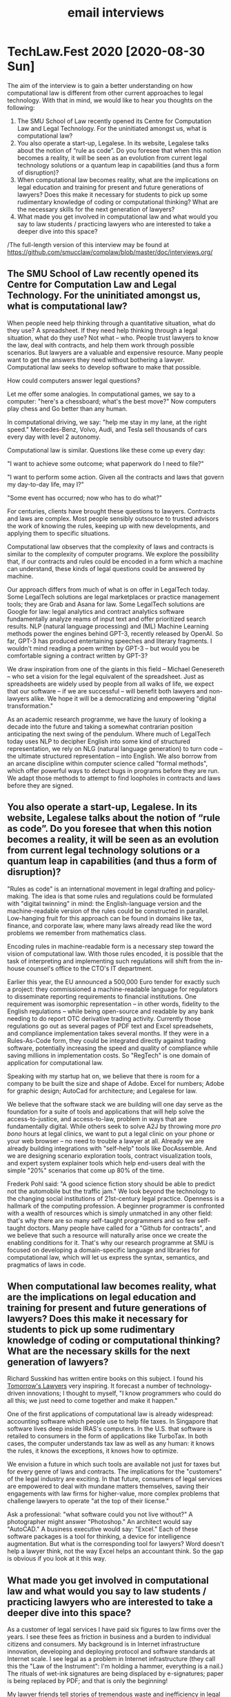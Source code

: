 #+TITLE: email interviews

* TechLaw.Fest 2020 [2020-08-30 Sun]

The aim of the interview is to gain a better understanding on how computational law is different from other current approaches to legal technology. With that in mind, we would like to hear you thoughts on the following:

1. The SMU School of Law recently opened its Centre for Computation Law and Legal Technology. For the uninitiated amongst us, what is computational law?
2. You also operate a start-up, Legalese. In its website, Legalese talks about the notion of “rule as code”. Do you foresee that when this notion becomes a reality, it will be seen as an evolution from current legal technology solutions or a quantum leap in capabilities (and thus a form of disruption)?
3. When computational law becomes reality, what are the implications on legal education and training for present and future generations of lawyers? Does this make it necessary for students to pick up some rudimentary knowledge of coding or computational thinking? What are the necessary skills for the next generation of lawyers?
4. What made you get involved in computational law and what would you say to law students / practicing lawyers who are interested to take a deeper dive into this space?

/The full-length version of this interview may be found at https://github.com/smucclaw/complaw/blob/master/doc/interviews.org/

** The SMU School of Law recently opened its Centre for Computation Law and Legal Technology. For the uninitiated amongst us, what is computational law?

When people need help thinking through a quantitative situation, what do they use? A spreadsheet. If they need help thinking through a legal situation, what do they use? Not what -- who. People trust lawyers to know the law, deal with contracts, and help them work through possible scenarios. But lawyers are a valuable and expensive resource. Many people want to get the answers they need without bothering a lawyer. Computational law seeks to develop software to make that possible.

How could computers answer legal questions?

Let me offer some analogies. In computational games, we say to a computer: "here's a chessboard; what's the best move?" Now computers play chess and Go better than any human.

In computational driving, we say: "help me stay in my lane, at the right speed." Mercedes-Benz, Volvo, Audi, and Tesla sell thousands of cars every day with level 2 autonomy.

Computational law is similar. Questions like these come up every day:

"I want to achieve some outcome; what paperwork do I need to file?"

"I want to perform some action. Given all the contracts and laws that govern my day-to-day life, may I?"

"Some event has occurred; now who has to do what?"

For centuries, clients have brought these questions to lawyers. Contracts and laws are complex. Most people sensibly outsource to trusted advisors the work of knowing the rules, keeping up with new developments, and applying them to specific situations.

Computational law observes that the complexity of laws and contracts is similar to the complexity of computer programs. We explore the possibility that, if our contracts and rules could be encoded in a form which a machine can understand, these kinds of legal questions could be answered by machine.

Our approach differs from much of what is on offer in LegalTech today. Some LegalTech solutions are legal marketplaces or practice management tools; they are Grab and Asana for law. Some LegalTech solutions are Google for law: legal analytics and contract analytics software fundamentally analyze reams of input text and offer prioritized search results. NLP (natural language processing) and (ML) Machine Learning methods power the engines behind GPT-3, recently released by OpenAI. So far, GPT-3 has produced entertaining speeches and literary fragments. I wouldn't mind reading a poem written by GPT-3 -- but would you be comfortable signing a contract written by GPT-3?

We draw inspiration from one of the giants in this field -- Michael Genesereth -- who set a vision for the legal equivalent of the spreadsheet. Just as spreadsheets are widely used by people from all walks of life, we expect that our software -- if we are successful -- will benefit both lawyers and non-lawyers alike. We hope it will be a democratizing and empowering "digital transformation."

As an academic research programme, we have the luxury of looking a decade into the future and taking a somewhat contrarian position anticipating the next swing of the pendulum. Where much of LegalTech today uses NLP to decipher English into some kind of structured representation, we rely on NLG (natural language generation) to turn code -- the ultimate structured representation -- into English. We also borrow from an arcane discipline within computer science called "formal methods", which offer powerful ways to detect bugs in programs before they are run. We adapt those methods to attempt to find loopholes in contracts and laws before they are signed.

** You also operate a start-up, Legalese. In its website, Legalese talks about the notion of “rule as code”. Do you foresee that when this notion becomes a reality, it will be seen as an evolution from current legal technology solutions or a quantum leap in capabilities (and thus a form of disruption)?

"Rules as code" is an international movement in legal drafting and policy-making. The idea is that some rules and regulations could be formulated with "digital twinning" in mind: the English-language version and the machine-readable version of the rules could be constructed in parallel. Low-hanging fruit for this approach can be found in domains like tax, finance, and corporate law, where many laws already read like the word problems we remember from mathematics class.

Encoding rules in machine-readable form is a necessary step toward the vision of computational law. With those rules encoded, it is possible that the task of interpreting and implementing such regulations will shift from the in-house counsel's office to the CTO's IT department.

Earlier this year, the EU announced a 500,000 Euro tender for exactly such a project: they commissioned a machine-readable language for regulators to disseminate reporting requirements to financial institutions. One requirement was isomorphic representation -- in other words, fidelity to the English regulations -- while being open-source and readable by any bank needing to do report OTC derivative trading activity. Currently those regulations go out as several pages of PDF text and Excel spreadsehets, and compliance implementation takes several months. If they were in a Rules-As-Code form, they could be integrated directly against trading software, potentially increasing the speed and quality of compliance while saving millions in implementation costs. So "RegTech" is one domain of application for computational law.

Speaking with my startup hat on, we believe that there is room for a company to be built the size and shape of Adobe. Excel for numbers; Adobe for graphic design; AutoCad for architecture; and Legalese for law.

We believe that the software stack we are building will one day serve as the foundation for a suite of tools and applications that will help solve the access-to-justice, and access-to-law, problem in ways that are fundamentally digital. While others seek to solve A2J by throwing more /pro bono/ hours at legal clinics, we want to put a legal clinic on your phone or your web browser -- no need to trouble a lawyer at all. Already we are already building integrations with "self-help" tools like DocAssemble. And we are designing scenario exploration tools, contract visualization tools, and expert system explainer tools which help end-users deal with the simple "20%" scenarios that come up 80% of the time.

Frederk Pohl said: "A good science fiction story should be able to predict not the automobile but the traffic jam." We look beyond the technology to the changing social institutions of 21st-century legal practice. Openness is a hallmark of the computing profession. A beginner programmer is confronted with a wealth of resources which is simply unmatched in any other field: that's why there are so many self-taught programmers and so few self-taught doctors. Many people have called for a "Github for contracts", and we believe that such a resource will naturally arise once we create the enabling conditions for it. That's why our research programme at SMU is focused on developing a domain-specific language and libraries for computational law, which will let us express the syntax, semantics, and pragmatics of laws in code.

** When computational law becomes reality, what are the implications on legal education and training for present and future generations of lawyers? Does this make it necessary for students to pick up some rudimentary knowledge of coding or computational thinking? What are the necessary skills for the next generation of lawyers?

Richard Susskind has written entire books on this subject. I found his [[https://www.amazon.com/Tomorrows-Lawyers-Introduction-Your-Future-ebook/dp/B072JC98RX][Tomorrow's Lawyers]] very inspiring. It forecast a number of technology-driven innovations; I thought to myself, "I know programmers who could do all this; we just need to come together and make it happen."

One of the first applications of computational law is already widespread: accounting software which people use to help file taxes. In Singapore that software lives deep inside IRAS's computers. In the U.S. that software is retailed to consumers in the form of applications like TurboTax. In both cases, the computer understands tax law as well as any human: it knows the rules, it knows the exceptions, it knows how to optimize.

We envision a future in which such tools are available not just for taxes but for every genre of laws and contracts. The implications for the "customers" of the legal industry are exciting. In that future, consumers of legal services are empowered to deal with mundane matters themselves, saving their engagements with law firms for higher-value, more complex problems that challenge lawyers to operate "at the top of their license."

Ask a professional: "what software could you not live without?" A photographer might answer "Photoshop." An architect would say "AutoCAD." A business executive would say: "Excel." Each of these software packages is a tool for thinking, a device for intelligence augmentation. But what is the corresponding tool for lawyers? Word doesn't help a lawyer think, not the way Excel helps an accountant think. So the gap is obvious if you look at it this way.

** What made you get involved in computational law and what would you say to law students / practicing lawyers who are interested to take a deeper dive into this space?

As a customer of legal services I have paid six figures to law firms over the years. I see these fees as friction in business and a burden to individual citizens and consumers. My background is in Internet infrastructure innovation, developing and deploying protocol and software standards at Internet scale. I see legal as a problem in Internet infrastructure (they call this the "Law of the Instrument": I'm holding a hammer, everything is a nail.) The rituals of wet-ink signatures are being displaced by e-signatures; paper is being replaced by PDF; and that is only the beginning!

My lawyer friends tell stories of tremendous waste and inefficiency in legal services. The labour-intensive law firm was an unavoidable business structure at a time when all knowlege work was performed by humans. But we have already entered an era when knowledge work is routinely performed with the assistance of software. As Andreessen Horowitz say, "Software is eating the world." The legal profession is one of the last holdouts. As an entrepreneur I find it fascinating to encounter an industry which actively resists productivity tooling. In presentations, many people laugh and nod when I bring up Upton Sinclair's quote "It is difficult to get a man to understand something when his salary depends upon his not understanding it." But this just means the industry is ripe for disruption: sooner or later some product is going to appear that is complete enough to sell not /to/ law firms, but /past/ them.

What does this mean for students and practising lawyers? One strategic goal of the Centre for Computational Law at SMU is to provide support for a nascent cluster of the next-generation LegalTech industry, right here in Singapore. We believe that for Singapore to maintain its position as an international hub for financial and legal services, it is necessary to get ahead of the curve in LegalTech innovation. The continued shrinking of the pool of positions available to law-school graduates may be an irreversible sign of the future of the traditional law firm. The encroachment of accounting and consulting firms into areas previously thought exclusive to law firms is another such sign. We believe that the latest generations of law students, who have had some exposure to computational thinking as part of their schooling, may find alternative careers in legal engineering, careers that look more like software development and IT "devops", than the traditional progression through a law firm, as associate, partner, or in-house.

Today, lawyers who receive a PDF will often write back and say, "would you mind sending a Word doc that I can edit?" Tomorrow, we believe lawyers receiving a Word doc will ask for a contract written in code; they will still engage in contract review and drafting and negotation, and they will still do legislative interpretation, but the way they do these things will be supercharged by the tools we will offer them, so there will be less drudgery and tedium.

And, as William Gibson said, "the street finds its own uses for things." If tools originally developed for lawyers are embraced by non-lawyers, we certainly can't stop them.

We hope that a few years from now, when our language is ready, we will have opportunities to teach computational law in schools, and empower graduates to deliver legal services with the assistance of our tools, in ways that (to borrow Clayton Christensen's term) disruptively efficient for currently un-served segments of the market.

